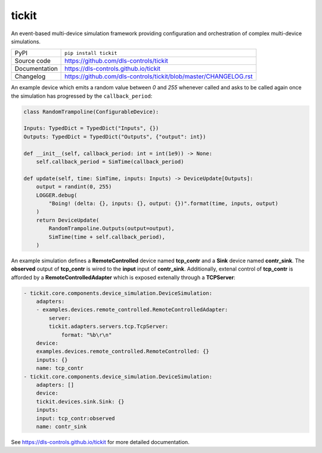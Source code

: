 tickit
======

|code_ci| |docs_ci| |coverage| |pypi_version| |license|

An event-based multi-device simulation framework providing configuration and
orchestration of complex multi-device simulations.

============== ==============================================================
PyPI           ``pip install tickit``
Source code    https://github.com/dls-controls/tickit
Documentation  https://dls-controls.github.io/tickit
Changelog      https://github.com/dls-controls/tickit/blob/master/CHANGELOG.rst
============== ==============================================================

An example device which emits a random value between *0* and *255* whenever
called and asks to be called again once the simulation has progressed by the
``callback_period``:

.. code-block:: python

    class RandomTrampoline(ConfigurableDevice):

    Inputs: TypedDict = TypedDict("Inputs", {})
    Outputs: TypedDict = TypedDict("Outputs", {"output": int})

    def __init__(self, callback_period: int = int(1e9)) -> None:
        self.callback_period = SimTime(callback_period)

    def update(self, time: SimTime, inputs: Inputs) -> DeviceUpdate[Outputs]:
        output = randint(0, 255)
        LOGGER.debug(
            "Boing! (delta: {}, inputs: {}, output: {})".format(time, inputs, output)
        )
        return DeviceUpdate(
            RandomTrampoline.Outputs(output=output),
            SimTime(time + self.callback_period),
        )


An example simulation defines a **RemoteControlled** device named **tcp_contr**
and a **Sink** device named **contr_sink**. The **observed** output of
**tcp_contr** is wired to the **input** input of **contr_sink**. Additionally,
extenal control of **tcp_contr** is afforded by a **RemoteControlledAdapter**
which is exposed extenally through a **TCPServer**:

.. code-block:: yaml

    - tickit.core.components.device_simulation.DeviceSimulation:
        adapters:
        - examples.devices.remote_controlled.RemoteControlledAdapter:
            server:
            tickit.adapters.servers.tcp.TcpServer:
                format: "%b\r\n"
        device:
        examples.devices.remote_controlled.RemoteControlled: {}
        inputs: {}
        name: tcp_contr
    - tickit.core.components.device_simulation.DeviceSimulation:
        adapters: []
        device:
        tickit.devices.sink.Sink: {}
        inputs:
        input: tcp_contr:observed
        name: contr_sink


.. |code_ci| image:: https://github.com/dls-controls/tickit/workflows/Code%20CI/badge.svg?branch=master
    :target: https://github.com/dls-controls/tickit/actions?query=workflow%3A%22Code+CI%22
    :alt: Code CI

.. |docs_ci| image:: https://github.com/dls-controls/tickit/workflows/Docs%20CI/badge.svg?branch=master
    :target: https://github.com/dls-controls/tickit/actions?query=workflow%3A%22Docs+CI%22
    :alt: Docs CI

.. |coverage| image:: https://codecov.io/gh/dls-controls/tickit/branch/master/graph/badge.svg
    :target: https://codecov.io/gh/dls-controls/tickit
    :alt: Test Coverage

.. |pypi_version| image:: https://img.shields.io/pypi/v/tickit.svg
    :target: https://pypi.org/project/tickit
    :alt: Latest PyPI version

.. |license| image:: https://img.shields.io/badge/License-Apache%202.0-blue.svg
    :target: https://opensource.org/licenses/Apache-2.0
    :alt: Apache License

..
    Anything below this line is used when viewing README.rst and will be replaced
    when included in index.rst

See https://dls-controls.github.io/tickit for more detailed documentation.
